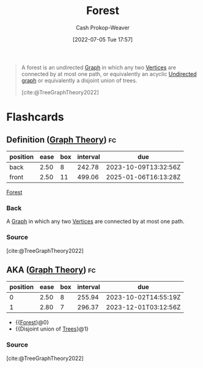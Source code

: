 :PROPERTIES:
:ID:       326df302-a17b-4f2c-8bcd-027be7a459f5
:LAST_MODIFIED: [2023-09-05 Tue 20:15]
:END:
#+title: Forest
#+hugo_custom_front_matter: :slug "326df302-a17b-4f2c-8bcd-027be7a459f5"
#+author: Cash Prokop-Weaver
#+date: [2022-07-05 Tue 17:57]
#+filetags: :concept:

#+begin_quote
A forest is an undirected [[id:8bff4dfc-8073-4d45-ab89-7b3f97323327][Graph]] in which any two [[id:1b2526af-676d-4c0f-aa85-1ba05b8e7a93][Vertices]] are connected by at most one path, or equivalently an acyclic [[id:03fd05a7-149e-49a8-be25-ca715b695add][Undirected graph]] or equivalently a disjoint union of trees.

[cite:@TreeGraphTheory2022]
#+end_quote
* Flashcards
:PROPERTIES:
:ANKI_DECK: Default
:END:
** Definition ([[id:5bc61709-6612-4287-921f-3e2509bd2261][Graph Theory]]) :fc:
:PROPERTIES:
:ID:       9295df9e-9fcc-4523-b5c6-0fbe0cb08b10
:ANKI_NOTE_ID: 1658321253970
:FC_CREATED: 2022-07-20T12:47:33Z
:FC_TYPE:  double
:END:
:REVIEW_DATA:
| position | ease | box | interval | due                  |
|----------+------+-----+----------+----------------------|
| back     | 2.50 |   8 |   242.78 | 2023-10-09T13:32:56Z |
| front    | 2.50 |  11 |   499.06 | 2025-01-06T16:13:28Z |
:END:
[[id:326df302-a17b-4f2c-8bcd-027be7a459f5][Forest]]
*** Back
A [[id:8bff4dfc-8073-4d45-ab89-7b3f97323327][Graph]] in which any two [[id:1b2526af-676d-4c0f-aa85-1ba05b8e7a93][Vertices]] are connected by at most one path.
*** Source
[cite:@TreeGraphTheory2022]
** AKA ([[id:5bc61709-6612-4287-921f-3e2509bd2261][Graph Theory]]) :fc:
:PROPERTIES:
:ID:       0a69a1f9-430d-4ea6-8ba0-6149cc72bdcc
:ANKI_NOTE_ID: 1658321255144
:FC_CREATED: 2022-07-20T12:47:35Z
:FC_TYPE:  cloze
:FC_CLOZE_MAX: 2
:FC_CLOZE_TYPE: deletion
:END:
:REVIEW_DATA:
| position | ease | box | interval | due                  |
|----------+------+-----+----------+----------------------|
|        0 | 2.50 |   8 |   255.94 | 2023-10-02T14:55:19Z |
|        1 | 2.80 |   7 |   296.37 | 2023-12-01T03:12:56Z |
:END:
- {{[[id:326df302-a17b-4f2c-8bcd-027be7a459f5][Forest]]}@0}
- {{Disjoint union of [[id:1a068ad5-3e16-4ec4-b238-6fdc5904aeb4][Trees]]}@1}
*** Source
[cite:@TreeGraphTheory2022]
#+print_bibliography: